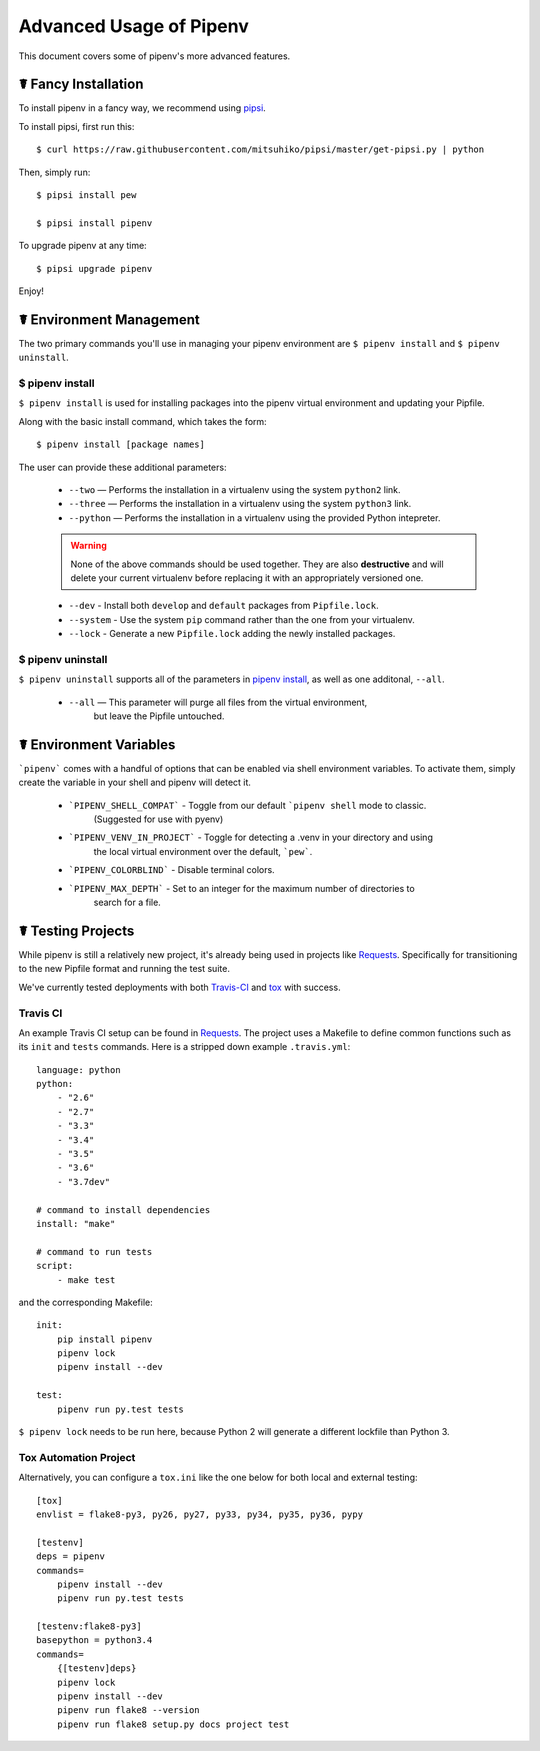 .. _advanced:

Advanced Usage of Pipenv
========================

This document covers some of pipenv's more advanced features.


.. _proper_installation:

☤ Fancy Installation
--------------------

To install pipenv in a fancy way, we recommend using `pipsi <https://github.com/mitsuhiko/pipsi>`_.

To install pipsi, first run this::

    $ curl https://raw.githubusercontent.com/mitsuhiko/pipsi/master/get-pipsi.py | python

Then, simply run::

    $ pipsi install pew

    $ pipsi install pipenv

To upgrade pipenv at any time::

    $ pipsi upgrade pipenv


Enjoy!


.. _environment_management:

☤ Environment Management
------------------------

The two primary commands you'll use in managing your pipenv environment are
``$ pipenv install`` and ``$ pipenv uninstall``.

.. _pipenv_install

$ pipenv install
////////////////

``$ pipenv install`` is used for installing packages into the pipenv virtual environment
and updating your Pipfile.

Along with the basic install command, which takes the form::

    $ pipenv install [package names]

The user can provide these additional parameters:

    - ``--two`` — Performs the installation in a virtualenv using the system ``python2`` link.
    - ``--three`` — Performs the installation in a virtualenv using the system ``python3`` link.
    - ``--python`` — Performs the installation in a virtualenv using the provided Python intepreter.

    .. warning:: None of the above commands should be used together. They are also
                 **destructive** and will delete your current virtualenv before replacing
                 it with an appropriately versioned one.

    - ``--dev`` - Install both ``develop`` and ``default`` packages from ``Pipfile.lock``.
    - ``--system`` - Use the system ``pip`` command rather than the one from your virtualenv.
    - ``--lock`` - Generate a new ``Pipfile.lock`` adding the newly installed packages.

.. _pipenv_uninstall

$ pipenv uninstall
//////////////////

``$ pipenv uninstall`` supports all of the parameters in `pipenv install <#pipenv-install>`_,
as well as one additonal, ``--all``.

    - ``--all`` — This parameter will purge all files from the virtual environment,
                  but leave the Pipfile untouched.

☤ Environment Variables
-----------------------

```pipenv``` comes with a handful of options that can be enabled via shell environment
variables. To activate them, simply create the variable in your shell and pipenv
will detect it.

    - ```PIPENV_SHELL_COMPAT``` - Toggle from our default ```pipenv shell`` mode to classic.
                                  (Suggested for use with pyenv)

    - ```PIPENV_VENV_IN_PROJECT``` - Toggle for detecting a .venv in your directory and using
                                     the local virtual environment over the default, ```pew```.

    - ```PIPENV_COLORBLIND``` - Disable terminal colors.

    - ```PIPENV_MAX_DEPTH``` - Set to an integer for the maximum number of directories to
                               search for a file.

☤ Testing Projects
------------------

While pipenv is still a relatively new project, it's already being used in
projects like `Requests`_. Specifically for transitioning to the new Pipfile
format and running the test suite.

We've currently tested deployments with both `Travis-CI`_ and `tox`_ with success.


Travis CI
/////////

An example Travis CI setup can be found in `Requests`_. The project uses a Makefile to
define common functions such as its ``init`` and ``tests`` commands. Here is
a stripped down example ``.travis.yml``::

    language: python
    python:
        - "2.6"
        - "2.7"
        - "3.3"
        - "3.4"
        - "3.5"
        - "3.6"
        - "3.7dev"

    # command to install dependencies
    install: "make"

    # command to run tests
    script:
        - make test

and the corresponding Makefile::

    init:
        pip install pipenv
        pipenv lock
        pipenv install --dev

    test:
        pipenv run py.test tests

``$ pipenv lock`` needs to be run here, because Python 2 will generate a different lockfile than Python 3.

Tox Automation Project
//////////////////////

Alternatively, you can configure a ``tox.ini`` like the one below for both local
and external testing::

    [tox]
    envlist = flake8-py3, py26, py27, py33, py34, py35, py36, pypy

    [testenv]
    deps = pipenv
    commands=
        pipenv install --dev
        pipenv run py.test tests

    [testenv:flake8-py3]
    basepython = python3.4
    commands=
        {[testenv]deps}
        pipenv lock
        pipenv install --dev
        pipenv run flake8 --version
        pipenv run flake8 setup.py docs project test


.. _Requests: https://github.com/kennethreitz/requests
.. _tox: https://tox.readthedocs.io/en/latest/
.. _Travis-CI: https://travis-ci.org/
